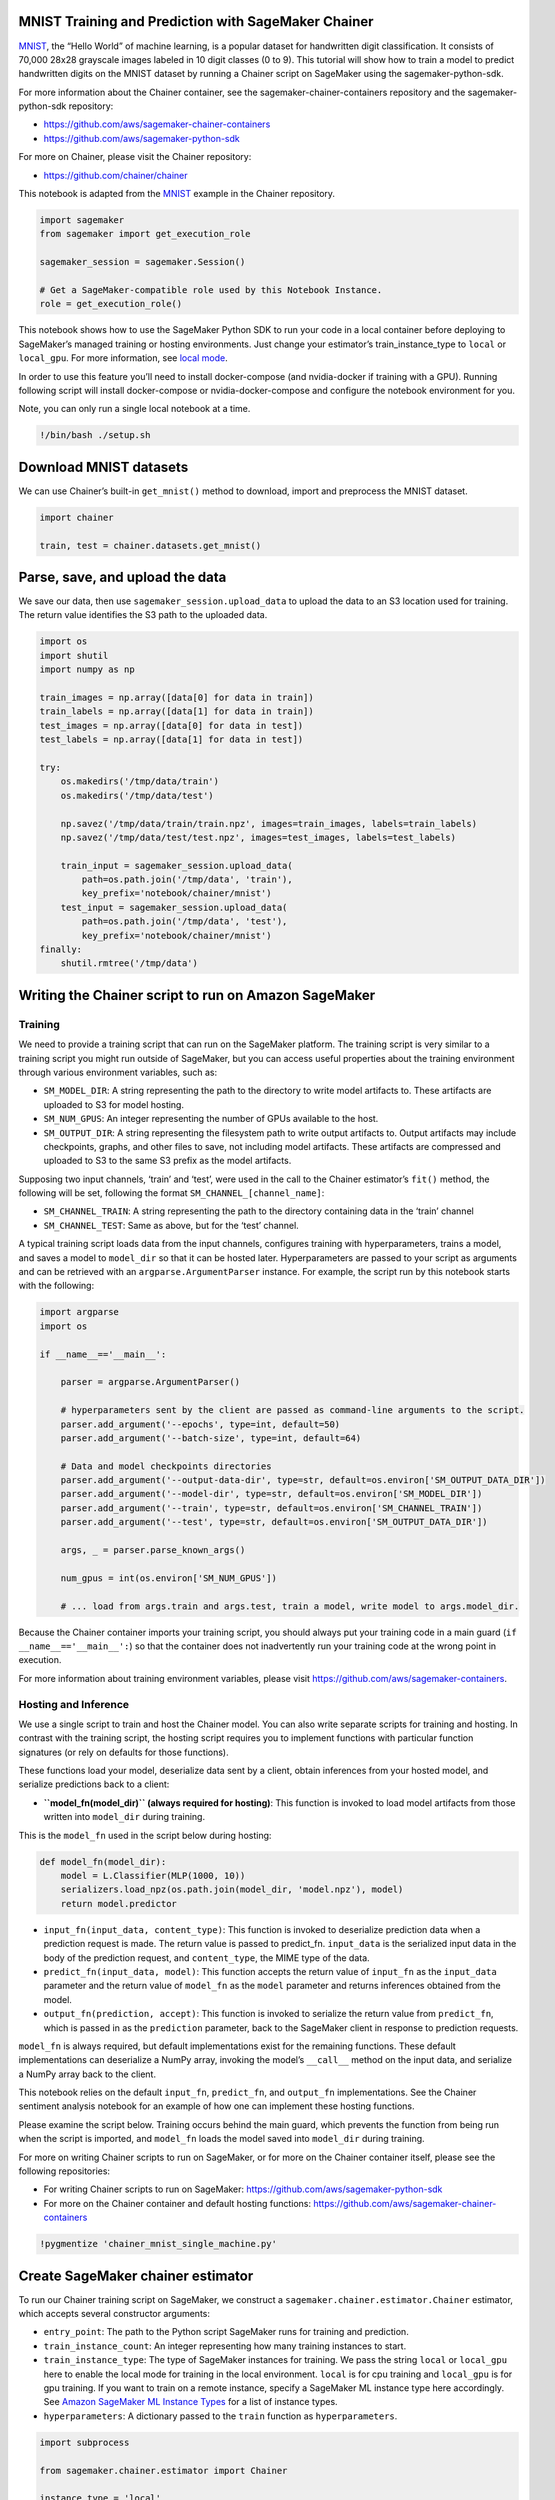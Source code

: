 MNIST Training and Prediction with SageMaker Chainer
----------------------------------------------------

`MNIST <http://yann.lecun.com/exdb/mnist/>`__, the “Hello World” of
machine learning, is a popular dataset for handwritten digit
classification. It consists of 70,000 28x28 grayscale images labeled in
10 digit classes (0 to 9). This tutorial will show how to train a model
to predict handwritten digits on the MNIST dataset by running a Chainer
script on SageMaker using the sagemaker-python-sdk.

For more information about the Chainer container, see the
sagemaker-chainer-containers repository and the sagemaker-python-sdk
repository:

-  https://github.com/aws/sagemaker-chainer-containers
-  https://github.com/aws/sagemaker-python-sdk

For more on Chainer, please visit the Chainer repository:

-  https://github.com/chainer/chainer

This notebook is adapted from the
`MNIST <https://github.com/chainer/chainer/tree/master/examples/mnist>`__
example in the Chainer repository.

.. code:: ipython3

    import sagemaker
    from sagemaker import get_execution_role
    
    sagemaker_session = sagemaker.Session()
    
    # Get a SageMaker-compatible role used by this Notebook Instance.
    role = get_execution_role()

This notebook shows how to use the SageMaker Python SDK to run your code
in a local container before deploying to SageMaker’s managed training or
hosting environments. Just change your estimator’s train_instance_type
to ``local`` or ``local_gpu``. For more information, see `local
mode <https://github.com/aws/sagemaker-python-sdk#local-mode>`__.

In order to use this feature you’ll need to install docker-compose (and
nvidia-docker if training with a GPU). Running following script will
install docker-compose or nvidia-docker-compose and configure the
notebook environment for you.

Note, you can only run a single local notebook at a time.

.. code:: ipython3

    !/bin/bash ./setup.sh

Download MNIST datasets
-----------------------

We can use Chainer’s built-in ``get_mnist()`` method to download, import
and preprocess the MNIST dataset.

.. code:: ipython3

    import chainer
    
    train, test = chainer.datasets.get_mnist()

Parse, save, and upload the data
--------------------------------

We save our data, then use ``sagemaker_session.upload_data`` to upload
the data to an S3 location used for training. The return value
identifies the S3 path to the uploaded data.

.. code:: ipython3

    import os
    import shutil
    import numpy as np
    
    train_images = np.array([data[0] for data in train])
    train_labels = np.array([data[1] for data in train])
    test_images = np.array([data[0] for data in test])
    test_labels = np.array([data[1] for data in test])
    
    try:
        os.makedirs('/tmp/data/train')
        os.makedirs('/tmp/data/test')
    
        np.savez('/tmp/data/train/train.npz', images=train_images, labels=train_labels)
        np.savez('/tmp/data/test/test.npz', images=test_images, labels=test_labels)
    
        train_input = sagemaker_session.upload_data(
            path=os.path.join('/tmp/data', 'train'),
            key_prefix='notebook/chainer/mnist')
        test_input = sagemaker_session.upload_data(
            path=os.path.join('/tmp/data', 'test'),
            key_prefix='notebook/chainer/mnist')
    finally:
        shutil.rmtree('/tmp/data')

Writing the Chainer script to run on Amazon SageMaker
-----------------------------------------------------

Training
~~~~~~~~

We need to provide a training script that can run on the SageMaker
platform. The training script is very similar to a training script you
might run outside of SageMaker, but you can access useful properties
about the training environment through various environment variables,
such as:

-  ``SM_MODEL_DIR``: A string representing the path to the directory to
   write model artifacts to. These artifacts are uploaded to S3 for
   model hosting.
-  ``SM_NUM_GPUS``: An integer representing the number of GPUs available
   to the host.
-  ``SM_OUTPUT_DIR``: A string representing the filesystem path to write
   output artifacts to. Output artifacts may include checkpoints,
   graphs, and other files to save, not including model artifacts. These
   artifacts are compressed and uploaded to S3 to the same S3 prefix as
   the model artifacts.

Supposing two input channels, ‘train’ and ‘test’, were used in the call
to the Chainer estimator’s ``fit()`` method, the following will be set,
following the format ``SM_CHANNEL_[channel_name]``:

-  ``SM_CHANNEL_TRAIN``: A string representing the path to the directory
   containing data in the ‘train’ channel
-  ``SM_CHANNEL_TEST``: Same as above, but for the ‘test’ channel.

A typical training script loads data from the input channels, configures
training with hyperparameters, trains a model, and saves a model to
``model_dir`` so that it can be hosted later. Hyperparameters are passed
to your script as arguments and can be retrieved with an
``argparse.ArgumentParser`` instance. For example, the script run by
this notebook starts with the following:

.. code:: python

   import argparse
   import os

   if __name__=='__main__':

       parser = argparse.ArgumentParser()

       # hyperparameters sent by the client are passed as command-line arguments to the script.
       parser.add_argument('--epochs', type=int, default=50)
       parser.add_argument('--batch-size', type=int, default=64)

       # Data and model checkpoints directories
       parser.add_argument('--output-data-dir', type=str, default=os.environ['SM_OUTPUT_DATA_DIR'])
       parser.add_argument('--model-dir', type=str, default=os.environ['SM_MODEL_DIR'])
       parser.add_argument('--train', type=str, default=os.environ['SM_CHANNEL_TRAIN'])
       parser.add_argument('--test', type=str, default=os.environ['SM_OUTPUT_DATA_DIR'])
       
       args, _ = parser.parse_known_args()
       
       num_gpus = int(os.environ['SM_NUM_GPUS'])
       
       # ... load from args.train and args.test, train a model, write model to args.model_dir.

Because the Chainer container imports your training script, you should
always put your training code in a main guard
(``if __name__=='__main__':``) so that the container does not
inadvertently run your training code at the wrong point in execution.

For more information about training environment variables, please visit
https://github.com/aws/sagemaker-containers.

Hosting and Inference
~~~~~~~~~~~~~~~~~~~~~

We use a single script to train and host the Chainer model. You can also
write separate scripts for training and hosting. In contrast with the
training script, the hosting script requires you to implement functions
with particular function signatures (or rely on defaults for those
functions).

These functions load your model, deserialize data sent by a client,
obtain inferences from your hosted model, and serialize predictions back
to a client:

-  **``model_fn(model_dir)`` (always required for hosting)**: This
   function is invoked to load model artifacts from those written into
   ``model_dir`` during training.

This is the ``model_fn`` used in the script below during hosting:

.. code:: python

   def model_fn(model_dir):
       model = L.Classifier(MLP(1000, 10))
       serializers.load_npz(os.path.join(model_dir, 'model.npz'), model)
       return model.predictor

-  ``input_fn(input_data, content_type)``: This function is invoked to
   deserialize prediction data when a prediction request is made. The
   return value is passed to predict_fn. ``input_data`` is the
   serialized input data in the body of the prediction request, and
   ``content_type``, the MIME type of the data.

-  ``predict_fn(input_data, model)``: This function accepts the return
   value of ``input_fn`` as the ``input_data`` parameter and the return
   value of ``model_fn`` as the ``model`` parameter and returns
   inferences obtained from the model.

-  ``output_fn(prediction, accept)``: This function is invoked to
   serialize the return value from ``predict_fn``, which is passed in as
   the ``prediction`` parameter, back to the SageMaker client in
   response to prediction requests.

``model_fn`` is always required, but default implementations exist for
the remaining functions. These default implementations can deserialize a
NumPy array, invoking the model’s ``__call__`` method on the input data,
and serialize a NumPy array back to the client.

This notebook relies on the default ``input_fn``, ``predict_fn``, and
``output_fn`` implementations. See the Chainer sentiment analysis
notebook for an example of how one can implement these hosting
functions.

Please examine the script below. Training occurs behind the main guard,
which prevents the function from being run when the script is imported,
and ``model_fn`` loads the model saved into ``model_dir`` during
training.

For more on writing Chainer scripts to run on SageMaker, or for more on
the Chainer container itself, please see the following repositories:

-  For writing Chainer scripts to run on SageMaker:
   https://github.com/aws/sagemaker-python-sdk
-  For more on the Chainer container and default hosting functions:
   https://github.com/aws/sagemaker-chainer-containers

.. code:: ipython3

    !pygmentize 'chainer_mnist_single_machine.py'

Create SageMaker chainer estimator
----------------------------------

To run our Chainer training script on SageMaker, we construct a
``sagemaker.chainer.estimator.Chainer`` estimator, which accepts several
constructor arguments:

-  ``entry_point``: The path to the Python script SageMaker runs for
   training and prediction.

-  ``train_instance_count``: An integer representing how many training
   instances to start.

-  ``train_instance_type``: The type of SageMaker instances for
   training. We pass the string ``local`` or ``local_gpu`` here to
   enable the local mode for training in the local environment.
   ``local`` is for cpu training and ``local_gpu`` is for gpu training.
   If you want to train on a remote instance, specify a SageMaker ML
   instance type here accordingly. See `Amazon SageMaker ML Instance
   Types <https://aws.amazon.com/sagemaker/pricing/instance-types/>`__
   for a list of instance types.

-  ``hyperparameters``: A dictionary passed to the ``train`` function as
   ``hyperparameters``.

.. code:: ipython3

    import subprocess
    
    from sagemaker.chainer.estimator import Chainer
    
    instance_type = 'local'
    
    if subprocess.call('nvidia-smi') == 0:
        ## Set type to GPU if one is present
        instance_type = 'local_gpu'
        
    print("Instance type = " + instance_type)
    
    chainer_estimator = Chainer(entry_point='chainer_mnist_single_machine.py', role=role,
                                train_instance_count=1, train_instance_type=instance_type,
                                hyperparameters={'epochs': 3, 'batch_size': 128})

Train on MNIST data in S3
-------------------------

After we’ve constructed our Chainer object, we can fit it using the
MNIST data we uploaded to S3. SageMaker makes sure our data is available
in the local filesystem, so our user script can simply read the data
from disk.

.. code:: ipython3

    chainer_estimator.fit({'train': train_input, 'test': test_input})

Our user script writes various artifacts, such as plots, to a directory
``output_data_dir``, the contents of which SageMaker uploads to S3. Now
we download and extract these artifacts.

.. code:: ipython3

    try:
        os.makedirs('output/single_machine_mnist')
    except OSError:
        pass
    
    chainer_training_job = chainer_estimator.latest_training_job.name
    
    desc = chainer_estimator.sagemaker_session.sagemaker_client. \
               describe_training_job(TrainingJobName=chainer_training_job)
    output_data = desc['ModelArtifacts']['S3ModelArtifacts'].replace('model', 'output')
    !aws --region {sagemaker_session.boto_session.region_name} s3 cp {output_data} output/single_machine_mnist/output.tar
    !tar -xzvf output/single_machine_mnist/output.tar -C output/single_machine_mnist

These plots show the accuracy and loss over each epoch:

.. code:: ipython3

    from IPython.display import Image
    from IPython.display import display
    
    accuracy_graph = Image(filename="output/single_machine_mnist/accuracy.png",
                           width=800,
                           height=800)
    loss_graph = Image(filename="output/single_machine_mnist/loss.png",
                       width=800,
                       height=800)
    
    display(accuracy_graph, loss_graph)

Deploy model to endpoint
------------------------

After training, we deploy the model to an endpoint. Here we also specify
instance_type to be ``local`` or ``local_gpu`` to deploy the model to
the local environment.

.. code:: ipython3

    predictor = chainer_estimator.deploy(initial_instance_count=1, instance_type=instance_type)

Predict Hand-Written Digit
--------------------------

We can use this predictor returned by ``deploy`` to send inference
requests to our locally-hosted model. Let’s get some random test images
in MNIST first.

.. code:: ipython3

    import random
    
    import matplotlib.pyplot as plt
    
    num_samples = 5
    indices = random.sample(range(test_images.shape[0] - 1), num_samples)
    images, labels = test_images[indices], test_labels[indices]
    
    for i in range(num_samples):
        plt.subplot(1,num_samples,i+1)
        plt.imshow(images[i].reshape(28, 28), cmap='gray')
        plt.title(labels[i])
        plt.axis('off')

Now let’s see if we can make correct predictions.

.. code:: ipython3

    prediction = predictor.predict(images)
    predicted_label = prediction.argmax(axis=1)
    print('The predicted labels are: {}'.format(predicted_label))

Now let’s get some test data from you! Drawing into the image box loads
the pixel data into a variable named ‘data’ in this notebook, which we
can then pass to the Chainer predictor.

.. code:: ipython3

    from IPython.display import HTML
    HTML(open("input.html").read())

Now let’s see if your writing can be recognized!

.. code:: ipython3

    image = np.array(data, dtype=np.float32)
    prediction = predictor.predict(image)
    predicted_label = prediction.argmax(axis=1)[0]
    print('What you wrote is: {}'.format(predicted_label))

Clean resources
---------------

After you have finished with this example, remember to delete the
prediction endpoint to release the instance associated with it.

.. code:: ipython3

    chainer_estimator.delete_endpoint()
